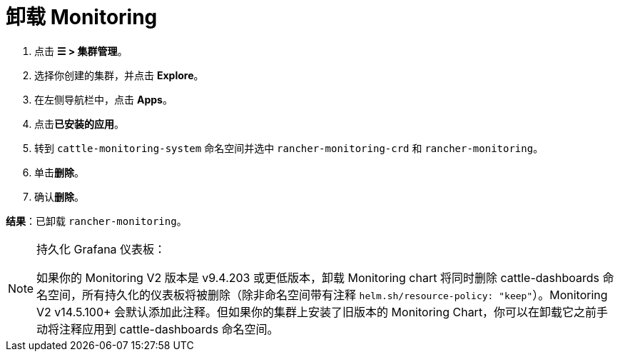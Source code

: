 = 卸载 Monitoring

. 点击 *☰ > 集群管理*。
. 选择你创建的集群，并点击 *Explore*。
. 在左侧导航栏中，点击 *Apps*。
. 点击**已安装的应用**。
. 转到 `cattle-monitoring-system` 命名空间并选中 `rancher-monitoring-crd` 和 `rancher-monitoring`。
. 单击**删除**。
. 确认**删除**。

*结果*：已卸载 `rancher-monitoring`。

[NOTE]
.持久化 Grafana 仪表板：
====

如果你的 Monitoring V2 版本是 v9.4.203 或更低版本，卸载 Monitoring chart 将同时删除 cattle-dashboards 命名空间，所有持久化的仪表板将被删除（除非命名空间带有注释 `helm.sh/resource-policy: "keep"`）。Monitoring V2 v14.5.100+ 会默认添加此注释。但如果你的集群上安装了旧版本的 Monitoring Chart，你可以在卸载它之前手动将注释应用到 cattle-dashboards 命名空间。
====

